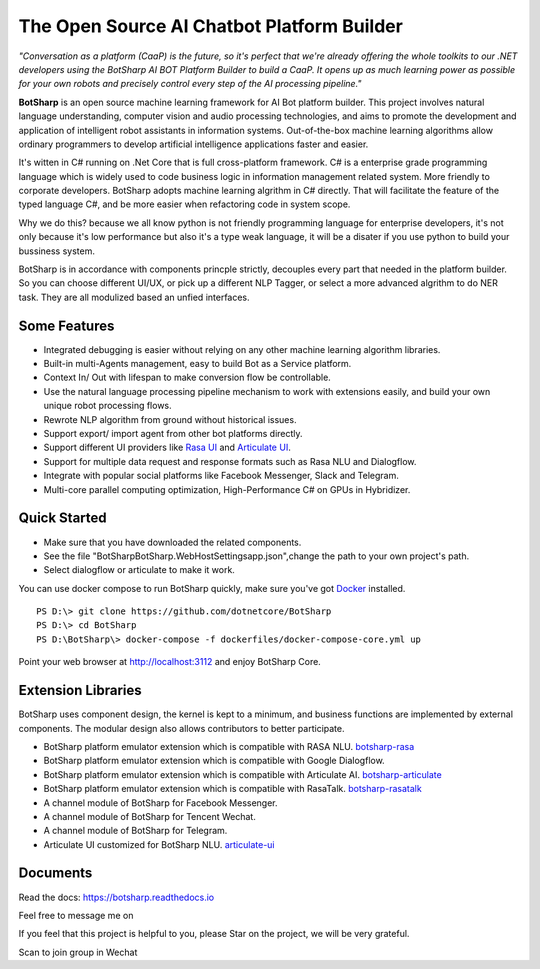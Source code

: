 The Open Source AI Chatbot Platform Builder
======================================================

.. image:: https://img.shields.io/badge/gitter-join%20chat-brightgreen.svg
    :target: `gitter`_
    :alt: gitter
    :align: left
    
.. image:: https://img.shields.io/hexpm/l/plug.svg   
    :target: `license`_
    :alt: Hex.pm
    :align: left

.. image:: https://img.shields.io/nuget/dt/EntityFrameworkCore.BootKit.svg
    :target: `botsharpnuget`_
    :alt: NuGet
    :align: left
    
.. image:: https://ci.appveyor.com/api/projects/status/kar0mxwbnu8rbwkm?svg=true


*"Conversation as a platform (CaaP) is the future, so it's perfect that we're already offering the whole toolkits to our .NET developers using the BotSharp AI BOT Platform Builder to build a CaaP. It opens up as much learning power as possible for your own robots and precisely control every step of the AI processing pipeline."*
    
**BotSharp** is an open source machine learning framework for AI Bot platform builder. This project involves natural language understanding, computer vision and audio processing technologies, and aims to promote the development and application of intelligent robot assistants in information systems. Out-of-the-box machine learning algorithms allow ordinary programmers to develop artificial intelligence applications faster and easier. 

.. raw:: html

    <img src="https://raw.githubusercontent.com/Oceania2018/BotSharp/master/docs/static/logos/BotSharpEngine.jpg" width="100%">
    
It's witten  in C# running on .Net Core that is full cross-platform framework. C# is a enterprise grade programming language which is widely used to code business logic in information management related system. More friendly to corporate developers. BotSharp adopts machine learning algrithm in C# directly. That will facilitate the feature of the typed language C#, and be more easier when refactoring code in system scope. 

Why we do this? because we all know python is not friendly programming language for enterprise developers, it's not only because it's low performance but also it's a type weak language, it will be a disater if you use python to build your bussiness system.

BotSharp is in accordance with components princple strictly, decouples every part that needed in the platform builder. So you can choose different UI/UX, or pick up a different NLP Tagger, or select a more advanced algrithm to do NER task. They are all modulized based an unfied interfaces.

Some Features
-------------

* Integrated debugging is easier without relying on any other machine learning algorithm libraries.
* Built-in multi-Agents management, easy to build Bot as a Service platform.
* Context In/ Out with lifespan to make conversion flow be controllable.
* Use the natural language processing pipeline mechanism to work with extensions easily, and build your own unique robot processing flows. 
* Rewrote NLP algorithm from ground without historical issues.
* Support export/ import agent from other bot platforms directly. 
* Support different UI providers like `Rasa UI`_ and `Articulate UI`_.
* Support for multiple data request and response formats such as Rasa NLU and Dialogflow.
* Integrate with popular social platforms like Facebook Messenger, Slack and Telegram.
* Multi-core parallel computing optimization, High-Performance C# on GPUs in Hybridizer.

Quick Started
-------------
*  Make sure that you have downloaded the related components.
*  See the file "BotSharp\BotSharp.WebHost\Settings\app.json",change the path to your own project's path.
*  Select dialogflow or articulate to make it work.

You can use docker compose to run BotSharp quickly, make sure you've got `Docker`_ installed.
::

 PS D:\> git clone https://github.com/dotnetcore/BotSharp
 PS D:\> cd BotSharp
 PS D:\BotSharp\> docker-compose -f dockerfiles/docker-compose-core.yml up

Point your web browser at http://localhost:3112 and enjoy BotSharp Core.

Extension Libraries
-----------------
BotSharp uses component design, the kernel is kept to a minimum, and business functions are implemented by external components. The modular design also allows contributors to better participate.

* BotSharp platform emulator extension which is compatible with RASA NLU. `botsharp-rasa`_
* BotSharp platform emulator extension which is compatible with Google Dialogflow.
* BotSharp platform emulator extension which is compatible with Articulate AI. `botsharp-articulate`_
* BotSharp platform emulator extension which is compatible with RasaTalk. `botsharp-rasatalk`_
* A channel module of BotSharp for Facebook Messenger.
* A channel module of BotSharp for Tencent Wechat.
* A channel module of BotSharp for Telegram.
* Articulate UI customized for BotSharp NLU. `articulate-ui`_

Documents
---------
Read the docs: https://botsharp.readthedocs.io

Feel free to message me on 

.. image:: https://img.shields.io/badge/gitter-join%20chat-brightgreen.svg
    :target: `gitter`_

If you feel that this project is helpful to you, please Star on the project, we will be very grateful.

Scan to join group in Wechat

.. raw:: html

    <img src="https://raw.githubusercontent.com/Oceania2018/BotSharp/master/docs/static/logos/WechatQRCode.png" width="150px">

.. _Docker: https://www.docker.com
.. _Rasa UI: https://github.com/paschmann/rasa-ui
.. _Articulate UI: https://github.com/Oceania2018/articulate-ui
.. _gitter: https://gitter.im/botsharpcore/Lobby
.. _license: https://raw.githubusercontent.com/Oceania2018/BotSharp/master/LICENSE
.. _botsharpnuget: https://www.nuget.org/packages/BotSharp.Core
.. _botsharp-rasa: https://github.com/Oceania2018/botsharp-rasa
.. _botsharp-articulate: https://github.com/Oceania2018/botsharp-articulate
.. _botsharp-rasatalk: https://github.com/Obrain2016/botsharp-rasatalk
.. _articulate-ui: https://github.com/Oceania2018/articulate-ui
